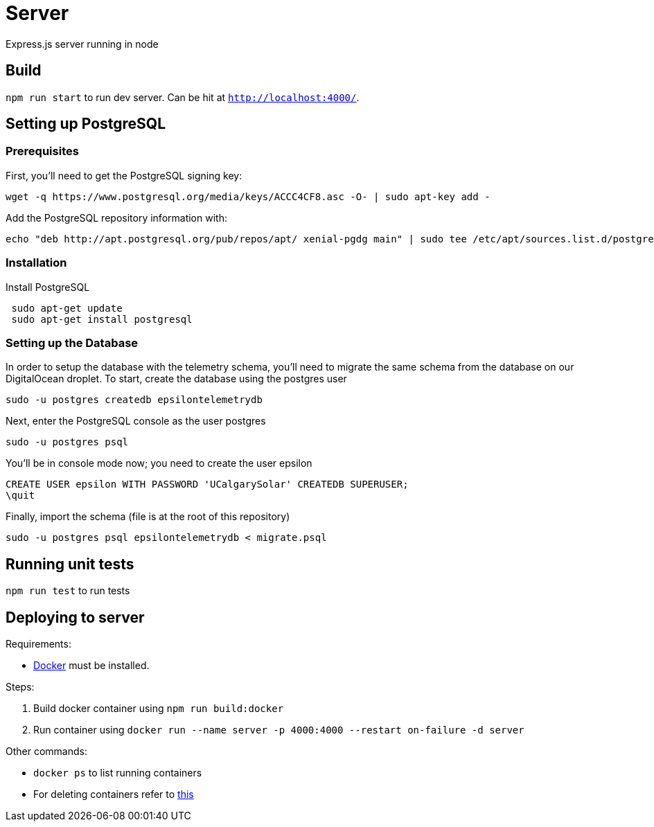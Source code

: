 = Server

Express.js server running in node

== Build
`npm run start` to run dev server. Can be hit at `http://localhost:4000/`.

== Setting up PostgreSQL
=== Prerequisites
First, you'll need to get the PostgreSQL signing key: +
....
wget -q https://www.postgresql.org/media/keys/ACCC4CF8.asc -O- | sudo apt-key add -
....

Add the PostgreSQL repository information with: +
....
echo "deb http://apt.postgresql.org/pub/repos/apt/ xenial-pgdg main" | sudo tee /etc/apt/sources.list.d/postgresql.list
....

=== Installation
Install PostgreSQL +
....
 sudo apt-get update
 sudo apt-get install postgresql
....

=== Setting up the Database
In order to setup the database with the telemetry schema, you'll need to migrate the same schema from the database on our DigitalOcean droplet. To start, create the database using the postgres user
....
sudo -u postgres createdb epsilontelemetrydb
....
Next, enter the PostgreSQL console as the user postgres
....
sudo -u postgres psql
....
You'll be in console mode now; you need to create the user epsilon
....
CREATE USER epsilon WITH PASSWORD 'UCalgarySolar' CREATEDB SUPERUSER;
\quit
....
Finally, import the schema (file is at the root of this repository) +
....
sudo -u postgres psql epsilontelemetrydb < migrate.psql
....
== Running unit tests
`npm run test` to run tests

== Deploying to server
Requirements:

 * https://www.docker.com/[Docker] must be installed.

Steps:

 . Build docker container using `npm run build:docker`
 . Run container using `docker run --name server -p 4000:4000 --restart on-failure -d server`

Other commands:

 * `docker ps` to list running containers
 * For deleting containers refer to https://www.digitalocean.com/community/tutorials/how-to-remove-docker-images-containers-and-volumes[this]

